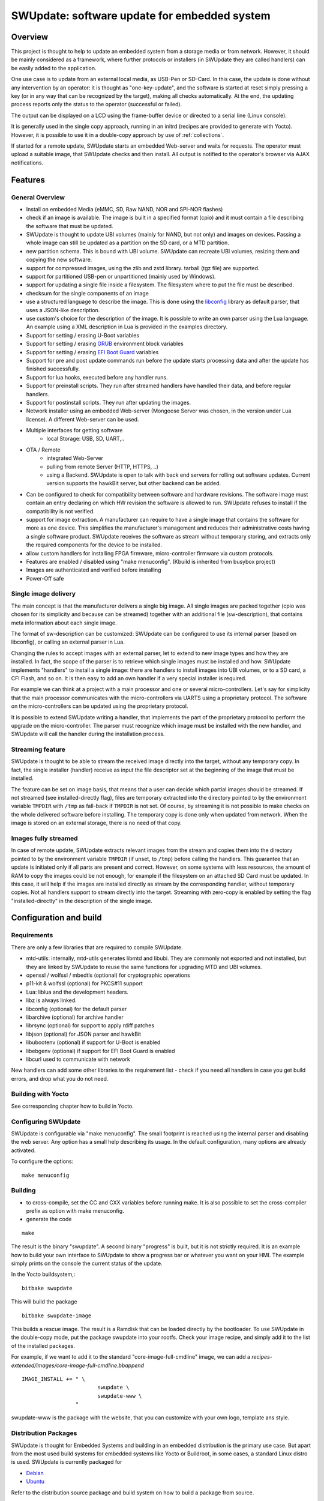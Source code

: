 .. SPDX-FileCopyrightText: 2013-2021 Stefano Babic <stefano.babic@swupdate.org>
.. SPDX-License-Identifier: GPL-2.0-only

=============================================
SWUpdate: software update for embedded system
=============================================

Overview
========

This project is thought to help to update an embedded
system from a storage media or from network. However,
it should be mainly considered as a framework, where
further protocols or installers (in SWUpdate they are called handlers)
can be easily added to the application.

One use case is to update from an external local media, as
USB-Pen or SD-Card. In this case, the update is done
without any intervention by an operator: it is thought
as "one-key-update", and the software is started at reset
simply pressing a key (or in any way that can be recognized
by the target), making all checks automatically. At the end,
the updating process reports only the status to the operator
(successful or failed).

The output can be displayed on a LCD using the frame-buffer
device or directed to a serial line (Linux console).

It is generally used in the single copy approach, running in an initrd
(recipes are provided to generate with Yocto).  However, it is
possible to use it in a double-copy approach by use of :ref:`collections`.

If started for a remote update, SWUpdate starts an embedded
Web-server and waits for requests. The operator must upload
a suitable image, that SWUpdate checks and then install.
All output is notified to the operator's browser via AJAX
notifications.

Features
========

General Overview
----------------

- Install on embedded Media (eMMC, SD, Raw NAND,
  NOR and SPI-NOR flashes)

- check if an image is available. The image is built
  in a specified format (cpio) and it must contain
  a file describing the software that must be updated.

- SWUpdate is thought to update UBI volumes (mainly for NAND, but not only)
  and images on devices. Passing a whole image can still be updated
  as a partition on the SD card, or a MTD partition.

- new partition schema. This is bound with UBI volume.
  SWUpdate can recreate UBI volumes, resizing them and
  copying the new software.

- support for compressed images, using the zlib and zstd library.
  tarball (tgz file) are supported.

- support for partitioned USB-pen or unpartitioned (mainly
  used by Windows).

- support for updating a single file inside a filesystem.
  The filesystem where to put the file must be described.

- checksum for the single components of an image

- use a structured language to describe the image. This is done
  using the libconfig_ library as default parser, that uses a
  JSON-like description.

- use custom's choice for the description of the image. It is
  possible to write an own parser using the Lua language.
  An example using a XML description in Lua is provided
  in the examples directory.

- Support for setting / erasing U-Boot variables

- Support for setting / erasing `GRUB`_ environment block variables

- Support for setting / erasing `EFI Boot Guard`_ variables

- Support for pre and post update commands run before the update starts
  processing data and after the update has finished successfully.

- Support for lua hooks, executed before any handler runs.

- Support for preinstall scripts. They run after streamed handlers have
  handled their data, and before regular handlers.

- Support for postinstall scripts. They run after updating the images.

- Network installer using an embedded Web-server (Mongoose Server
  was chosen, in the version under Lua license). A different
  Web-server can be used.

- Multiple interfaces for getting software
       - local Storage: USB, SD, UART,..
- OTA / Remote
       - integrated Web-Server
       - pulling from remote Server (HTTP, HTTPS, ..)
       - using a Backend. SWUpdate is open to talk with back end
         servers for rolling out software updates.
         Current version supports the hawkBit server, but other
         backend can be added.

- Can be configured to check for compatibility between software and hardware
  revisions. The software image must contain an entry declaring on which
  HW revision the software is allowed to run.
  SWUpdate refuses to install if the compatibility is not verified.

- support for image extraction. A manufacturer can require to have
  a single image that contains the software for more as one device.
  This simplifies the manufacturer's management and reduces
  their administrative costs having a single software product.
  SWUpdate receives the software as stream without temporary storing,
  and extracts only the required components for the device
  to be installed.

- allow custom handlers for installing FPGA firmware,
  micro-controller firmware via custom protocols.

- Features are enabled / disabled using "make menuconfig".
  (Kbuild is inherited from busybox project)

- Images are authenticated and verified before installing

- Power-Off safe

.. _libconfig: http://www.hyperrealm.com/libconfig/
.. _GRUB: https://www.gnu.org/software/grub/manual/html_node/Environment-block.html
.. _EFI Boot Guard: https://github.com/siemens/efibootguard

Single image delivery
---------------------

The main concept is that the manufacturer delivers a single
big image. All single images are packed together (cpio was chosen
for its simplicity and because can be streamed) together with
an additional file (sw-description), that contains meta
information about each single image.

The format of sw-description can be customized: SWUpdate can be
configured to use its internal parser (based on libconfig), or calling
an external parser in Lua.

.. image:: images/image_format.png


Changing the rules to accept images with an external parser,
let to extend to new image types and how they are installed.
In fact, the scope of the parser is to retrieve which single
images must be installed and how.
SWUpdate implements "handlers" to install a single image:
there are handlers to install images into UBI volumes,
or to a SD card, a CFI Flash, and so on. It is then easy to
add an own handler if a very special installer is required.

For example we can think at a project with a main processor and
one or several micro-controllers. Let's say for simplicity that
the main processor communicates with the micro-controllers via
UARTS using a proprietary protocol. The software on the micro-controllers
can be updated using the proprietary protocol.

It is possible to extend SWUpdate writing a handler, that implements
the part of the proprietary protocol to perform the upgrade
on the micro-controller. The parser must recognize which image must be
installed with the new handler, and SWUpdate will call the handler
during the installation process.

Streaming feature
-----------------

SWUpdate is thought to be able to stream the received image directly into
the target, without any temporary copy. In fact, the single installer
(handler) receive as input the file descriptor set at the beginning of
the image that must be installed.

The feature can be set on image basis, that means that a user can
decide which partial images should be streamed. If not streamed (see
installed-directly flag), files are temporary extracted into the directory
pointed to by the environment variable ``TMPDIR`` with ``/tmp`` as
fall-back if ``TMPDIR`` is not set.
Of course, by streaming it is not possible to make checks on the whole delivered
software before installing.
The temporary copy is done only when updated from network. When the image
is stored on an external storage, there is no need of that copy.

Images fully streamed
---------------------

In case of remote update, SWUpdate extracts relevant images from the stream
and copies them into the directory pointed to by the environment variable
``TMPDIR`` (if unset, to ``/tmp``) before calling the handlers.
This guarantee that an update is initiated only if all parts are present and
correct. However, on some systems with less resources, the amount of RAM
to copy the images could be not enough, for example if the filesystem on
an attached SD Card must be updated. In this case, it will help if the images
are installed directly as stream by the corresponding handler, without temporary
copies. Not all handlers support to stream directly into the target.
Streaming with zero-copy is enabled by setting the flag "installed-directly"
in the description of the single image.

Configuration and build
=======================

Requirements
------------

There are only a few libraries that are required to compile SWUpdate.

- mtd-utils: internally, mtd-utils generates libmtd and libubi.
  They are commonly not exported and not installed, but they are
  linked by SWUpdate to reuse the same functions for upgrading
  MTD and UBI volumes.
- openssl / wolfssl / mbedtls (optional) for cryptographic operations
- p11-kit & wolfssl (optional) for PKCS#11 support
- Lua: liblua and the development headers.
- libz is always linked.
- libconfig (optional) for the default parser
- libarchive (optional) for archive handler
- librsync (optional) for support to apply rdiff patches
- libjson (optional) for JSON parser and hawkBit
- libubootenv (optional) if support for U-Boot is enabled
- libebgenv (optional) if support for EFI Boot Guard is enabled
- libcurl used to communicate with network

New handlers can add some other libraries to the requirement list -
check if you need all handlers in case you get build errors,
and drop what you do not need.

Building with Yocto
-------------------

See corresponding chapter how to build in Yocto.

Configuring SWUpdate
--------------------

SWUpdate is configurable via "make menuconfig". The small footprint
is reached using the internal parser and disabling the web server.
Any option has a small help describing its usage. In the default
configuration, many options are already activated.

To configure the options:

::

	make menuconfig

Building
--------

- to cross-compile, set the CC and CXX variables before running make.
  It is also possible to set the cross-compiler prefix as option with
  make menuconfig.
- generate the code

::

	make

The result is the binary "swupdate". A second binary "progress" is built,
but it is not strictly required. It is an example how to build your
own interface to SWUpdate to show a progress bar or whatever you want on your
HMI. The example simply prints on the console the current status of the update.

In the Yocto buildsystem,:

::

        bitbake swupdate

This will build the package

::

        bitbake swupdate-image

This builds a rescue image. The result is a Ramdisk that
can be loaded directly by the bootloader.
To use SWUpdate in the double-copy mode, put the package
swupdate into your rootfs. Check your image recipe, and
simply add it to the list of the installed packages.

For example, if we want to add it to the standard "core-image-full-cmdline"
image, we can add a *recipes-extended/images/core-image-full-cmdline.bbappend*

::

        IMAGE_INSTALL += " \
                                swupdate \
                                swupdate-www \
                         "

swupdate-www is the package with the website, that you can customize with
your own logo, template ans style.

Distribution Packages
---------------------

SWUpdate is thought for Embedded Systems and building in an embedded
distribution is the primary use case. But apart from the most used
build systems for embedded systems like Yocto or Buildroot, in some cases,
a standard Linux distro is used. SWUpdate is currently packaged for

- `Debian <https://packages.debian.org/search?searchon=names&keywords=swupdate>`_
- `Ubuntu <https://packages.ubuntu.com/search?keywords=swupdate>`_

Refer to the distribution source package and build system on how to
build a package from source.


Running SWUpdate
================

What is expected from a SWUpdate run
------------------------------------

The whole update process can be seen as a set of pipelines. The incoming stream
(the SWU file) is processed by each pipe and passed to the next step.
First, the SWU is streamed from one of the interfaces : local (USB, filesystem), Webserver,
suricatta (one of the backend), etc. The incoming SWU is forwarded to the installer to be examined
and installed.
A run of SWUpdate consists mainly of the following steps:

- extracts sw-description from the stream and verifies it
  It parses sw-description creating a raw description in RAM
  about the activities that must be performed.
- if Signed Images is activated, extracts sw-description.sig and
  validate sw-description.
- check for hardware-software compatibility, if any,
  reading hardware revision from hardware and matching
  with the table in sw-description.
- Parse sw-description to determine which artefacts in the incoming SWU
  are required. Not required artifacts are simply skipped.
  If an "embedded-script" is defined, it is executed at this point
  before parsing files.
  If "hooks" are defined, they are executed as each file is parsed,
  even if they will be skipped.
  At the end of the parsing, SWUpdate builds an internal mapping for each artifact
  to recognize which handler should be called for each of them.
- runs the pre update command, if set
- runs partition handlers, if required.
- reads through the cpio archive one file at a time and either:
        * execute handlers for each file marked as "installed-directly".
          checksum is checked while the data is streamed to handler, and copy will
          be marked as having failed if checksum was not correct failing the rest
          of the install.
        * copy other files to a temporary location while checking checksums,
          stopping if there was a mismatch.
- iterates through all `scripts` and call the corresponding
  handler for pre-install scripts.
  Please note: if artifacts are streamed, they will be extracted
  before this runs. If earlier execution is required, please use
  the "embedded-script" or hooks features to ensure code is run
  before installation takes place.
- iterates through all `images` and call the corresponding
  handler for installing on target.
- iterates through all `files` and call the corresponding
  handler for installing on target.
- iterates through all `scripts` and call the corresponding
  handler for post-install scripts
- iterates through all `bootenv` and updates the bootloader environment.
- reports the status to the operator through the notification interface
  (logging, traces) and through the progress interface.
- runs the post update command, if set.

The first step that fails, stops the entire procedure and
an error is reported.

To start SWUpdate expecting the image from a file:

::

	        swupdate -i <filename>

To start with the embedded web server:

::

	         swupdate -w "<web server options>"

The main important parameters for the web server are "document-root" and "port".

::

	         swupdate -w "--document-root ./www --port 8080"

The embedded web server is taken from the Mongoose project.

The list of available options (depending on activated features) is shown with:

::

        swupdate -h

This uses as website the pages delivered with the code. Of course,
they can be customized and replaced. The website uses AJAX to communicate
with SWUpdate, and to show the progress of the update to the operator.

The default port of the Web-server is 8080. You can then connect to the target
with:

::

	http://<target_ip>:8080

If it works, the start page should be displayed as in next figure.

.. image:: images/website.png

If a correct image is downloaded, SWUpdate starts to process the received image.
All notifications are sent back to the browser. SWUpdate provides a mechanism
to send to a receiver the progress of the installation. In fact, SWUpdate
takes a list of objects that registers itself with the application
and they will be informed any time the application calls the notify() function.
This allows also for self-written handlers to inform the upper layers about
error conditions or simply return the status. It is then simply to add
own receivers to implement customized way to display the results: displaying
on a LCD (if the target has one), or sending back to another device via
network.
An example of the notifications sent back to the browser is in the next figure:

.. image:: images/webprogress.png

Software collections can be specified by passing `--select` command
line option. Assuming `sw-description` file contains a collection
named `stable`, with `alt` installation location, `SWUpdate` can be
called like this::

   swupdate --select stable,alt

Command line parameters
-----------------------

+-------------+----------+--------------------------------------------+
|  Parameter  | Type     | Description                                |
+=============+==========+============================================+
| -f <file>   | string   | SWUpdate configuration file to use.        |
|             |          | See ``examples/configuration/swupdate.cfg``|
|             |          | in the source code for details.            |
+-------------+----------+--------------------------------------------+
| -b <string> | string   | Available if CONFIG_UBIATTACH is set.      |
|             |          | It allows one to blacklist MTDs when       |
|             |          | SWUpdate searches for UBI volumes.         |
|             |          | Example: U-Boot and environment in MTD0-1: |
|             |          | ``swupdate -b "0 1"``.                     |
+-------------+----------+--------------------------------------------+
| -B <loader> | string   | Override the default bootloader interface  |
|             |          | to use ``loader`` instead.                 |
+-------------+----------+--------------------------------------------+
| -e <sel>    | string   | ``sel`` is in the format <software>,<mode>.|
|             |          | It allows one to find a subset of rules in |
|             |          | the sw-description file. With it,          |
|             |          | multiple rules are allowed.                |
|             |          | One common usage is in case of the dual    |
|             |          | copy approach. Example:                    |
|             |          | -e "stable, copy1"  ==> install on copy1   |
|             |          | -e "stable, copy2"  ==> install on copy2   |
+-------------+----------+--------------------------------------------+
| --excluded  | string   | ``sel`` is in the format <software>,<mode>.|
|  <sel>      |          | It sets a blacklist of selections that     |
|             |          | cannot be used for an update.              |
|             |          | Selections can be activated not only with  |
|             |          | -e, but also via IPC.                      |
|             |          | Multiple --excluded are allowed            |
+-------------+----------+--------------------------------------------+
| -h          |    -     | Run usage with help.                       |
+-------------+----------+--------------------------------------------+
| -k <file>   | string   | Available if CONFIG_SIGNED is set.         |
|             |          | Filename with the public key.              |
+-------------+----------+--------------------------------------------+
| -K <file>   | string   | Available on CONFIG_ENCRYPTED_IMAGES set.  |
|             |          | Filename with the symmetric key to be used |
|             |          | for decryption.                            |
+-------------+----------+--------------------------------------------+
| --cert-\    | string   | Available if CONFIG_SIGNED_IMAGES is set.  |
| purpose     |          | Set expected certificate purpose.          |
| <purpose>   |          |                                            |
+-------------+----------+--------------------------------------------+
| --forced-\  | string   | Available if CONFIG_SIGNED_IMAGES is set.  |
| signer-\    |          | Set expected common name of signer         |
| name <cn>   |          | certificate.                               |
+-------------+----------+--------------------------------------------+
| --ca-\      | string   | Available if CONFIG_SIGNED_IMAGES is set.  |
| path <file> |          | Path to the Certificate Authority (PEM).   |
+-------------+----------+--------------------------------------------+
| --get-root  |          | Detect and print the root device and exit  |
+-------------+----------+--------------------------------------------+
| -l <level>  | int      | Set loglevel.                              |
+-------------+----------+--------------------------------------------+
| -L          |    -     | Send LOG output to syslog (local).         |
+-------------+----------+--------------------------------------------+
| -i <file>   | string   | Run SWUpdate with a local .swu file.       |
+-------------+----------+--------------------------------------------+
| -n          |    -     | Run SWUpdate in dry-run mode.              |
+-------------+----------+--------------------------------------------+
| -N <version>| string   | The minimum required version of software.  |
|             |          | This will be checked with the version of   |
|             |          | new software and forbids downgrading.      |
|             |          | Version consists of either 4 numbers       |
|             |          | (major.minor.rev.build with each field in  |
|             |          | the range 0..65535) or it is a semantic    |
|             |          | version.                                   |
+-------------+----------+--------------------------------------------+
| -max-version| string   | The maximum required version of software.  |
|   <version> |          | This will be checked with the version of   |
|             |          | new software.                              |
|             |          | Version consists of either 4 numbers       |
|             |          | (major.minor.rev.build with each field in  |
|             |          | the range 0..65535) or it is a semantic    |
|             |          | version.                                   |
+-------------+----------+--------------------------------------------+
| -R <version>| string   | The current installed version of software. |
|             |          | This will be checked with the version of   |
|             |          | new software and forbids reinstalling.     |
+-------------+----------+--------------------------------------------+
| -o <file>   | string   | Save the stream (SWU) to a file.           |
+-------------+----------+--------------------------------------------+
| -s <file>   | string   | Save installed version info to a file.     |
+-------------+----------+--------------------------------------------+
| -v          |    -     | Activate verbose output.                   |
+-------------+----------+--------------------------------------------+
| -M          |    -     | Disable setting the bootloader transaction |
|             |          | marker.                                    |
+-------------+----------+--------------------------------------------+
| -m          |    -     | Disable setting the update state in the    |
|             |          | bootloader.                                |
+-------------+----------+--------------------------------------------+
| -w <parms>  | string   | Available if CONFIG_WEBSERVER is set.      |
|             |          | Start internal webserver and pass to it    |
|             |          | a command line string.                     |
+-------------+----------+--------------------------------------------+
| -d <parms>  | string   | Available if CONFIG_DOWNLOAD is set.       |
|             |          | Start internal downloader client and pass  |
|             |          | to it a command line string.               |
|             |          | See below the internal command line        |
|             |          | arguments for the downloader.              |
+-------------+----------+--------------------------------------------+
| -u <parms>  | string   | Available if CONFIG_SURICATTA is set.      |
|             |          | Start internal suricatta client daemon and |
|             |          | pass to it a command line string.          |
|             |          | See below the internal command line        |
|             |          | arguments for suricatta.                   |
+-------------+----------+--------------------------------------------+
| -H          | string   | Available on CONFIG_HW_COMPATIBILITY set.  |
| <board:rev> |          | Set board name and hardware revision.      |
+-------------+----------+--------------------------------------------+
| -c          |    -     | Check ``*.swu`` file. It ensures that files|
|             |          | referenced in sw-description are present.  |
|             |          | Usage: ``swupdate -c -i <file>``           |
+-------------+----------+--------------------------------------------+
| -P <cmd>    | string   | Execute pre-update command.                |
+-------------+----------+--------------------------------------------+
| -p <cmd>    | string   | Execute post-update command.               |
+-------------+----------+--------------------------------------------+
| -q <sel>    | string   | List for software images set and source    |
|             |          |             that are accepted via IPC      |
|             |          |             Ex.: stable,main               |
|             |          |             it can be set multiple times   |
+-------------+----------+--------------------------------------------+

Downloader command line parameters
..................................

Example: ``swupdate -d "-u example.com"``

Mandatory arguments are marked with '\*':

+----------------+----------+--------------------------------------------+
|  Parameter     | Type     | Description                                |
+================+==========+============================================+
| -u <url>       | string   | \* This is the URL where new software is   |
|                |          | pulled. URL is a link to a valid .swu image|
+----------------+----------+--------------------------------------------+
| -r <retries>   | integer  | Number of retries before a download is     |
|                |          | considered broken. With "-r 0", SWUpdate   |
|                |          | will not stop until a valid software is    |
|                |          | loaded.                                    |
+----------------+----------+--------------------------------------------+
| -w <retrywait> | integer  | Time to wait prior to retry and resume a   |
|                |          | download (default: 5s).                    |
+----------------+----------+--------------------------------------------+
| -t <timeout>   | integer  | Timeout for connection lost                |
|                |          | downloader or Webserver                    |
+----------------+----------+--------------------------------------------+
| -a <usr:pwd>   | string   | Send user and password for Basic Auth      |
+----------------+----------+--------------------------------------------+
| -n <value>     | string   | Maximum download speed to be used.         |
|                |          | Value be specified in kB/s, B/s, MB/s      |
|                |          | or GB/s. Examples:                         |
|                |          | -n 100k : Set limit to 100 kB/s.           |
|                |          | -n 500  : Set limit to 500 B/s.            |
|                |          | -n 2M   : Set limit to 1 M/s.              |
|                |          | -n 1G   : Set limit to 1 G/s.              |
+----------------+----------+--------------------------------------------+

Suricatta command line parameters
.................................

Example: ``swupdate -u "-t default -u localhost:8080 -i 1B7"``

Note that different suricatta modules may have different parameters.
The below listed options are for SWUpdate's hawkBit support.

Mandatory arguments are marked with '\*':

+-------------------------+----------+--------------------------------------------+
|  Parameter              | Type     | Description                                |
+=========================+==========+============================================+
| -t <tenant>             | string   | \* Set hawkBit tenant ID for this device.  |
+-------------------------+----------+--------------------------------------------+
| -u <url>                | string   | \* Host and port of the hawkBit instance,  |
|                         |          | e.g., localhost:8080                       |
+-------------------------+----------+--------------------------------------------+
| -i <id>                 | integer  | \* The device ID to communicate to hawkBit.|
+-------------------------+----------+--------------------------------------------+
| -c <confirm>            | integer  | Confirm update status to server: 1=AGAIN,  |
|                         |          | 2=SUCCESS, 3=FAILED                        |
+-------------------------+----------+--------------------------------------------+
| -x                      | -        | Do not abort on flawed server certificates.|
+-------------------------+----------+--------------------------------------------+
| -p <polldelay>          | integer  | Delay in seconds between two hawkBit poll  |
|                         |          | operations (default: 45s).                 |
+-------------------------+----------+--------------------------------------------+
| -r <retry>              | integer  | Resume and retry interrupted downloads     |
|                         |          | (default: 5 tries).                        |
+-------------------------+----------+--------------------------------------------+
| -w <retrywait>          | integer  | Time to wait prior to retry and resume a   |
|                         |          | download (default: 5s).                    |
+-------------------------+----------+--------------------------------------------+
| -y <proxy>              | string   | Use proxy. Either give proxy URL,          |
|                         |          | else {http,all}_proxy env is tried.        |
+-------------------------+----------+--------------------------------------------+
| -k <targettoken>        | string   | Set target token.                          |
+-------------------------+----------+--------------------------------------------+
| -g <gatewaytoken>       | string   | Set gateway token.                         |
+-------------------------+----------+--------------------------------------------+
| -f <interface>          | string   | Set the network interface to connect to    |
|                         |          | hawkBit.                                   |
+-------------------------+----------+--------------------------------------------+
| -e                      | -        | Daemon enabled at startup (default).       |
+-------------------------+----------+--------------------------------------------+
| -d                      | -        | Daemon disabled at startup.                |
+-------------------------+----------+--------------------------------------------+
| --disable-token-for-dwl | -        | Do not send authentication header when     |
|                         |          | downloading SWU.                           |
+-------------------------+----------+--------------------------------------------+
| --cache-file            | string   | This allows one to resume an update after a|
|                         |          | power cut. If the SWU is saved in a file,  |
|                         |          | SWUpdate can reuse the file and download   |
|                         |          | just the remaining part of the SWU.        |
+-------------------------+----------+--------------------------------------------+
| -m <seconds>            | integer  | Delay in seconds between re-trying to send |
|                         |          | initial feedback specified with "-c"       |
|                         |          | option. Default value is 10 seconds. If    |
|                         |          | Suricatta is started with initial state of |
|                         |          | STATE_WAIT ("-c 6"), this value is ignored.|
+-------------------------+----------+--------------------------------------------+
| -s <seconds>            | integer  | Connection timeout to use in seconds.      |
|                         |          | If user doesn't set this option, default   |
|                         |          | libcurl connection timeout value of 300    |
|                         |          | seconds is used.                           |
|                         |          | NOTE: it is not possible for Suricatta to  |
|                         |          | respond to external program API requests   |
|                         |          | during this period - adapt this value to   |
|                         |          | your use case!                             |
+-------------------------+----------+--------------------------------------------+
| -a <name> <value>       | strings  | Custom HTTP header with given name and     |
|                         |          | value to be sent with every HTTP request   |
|                         |          | made.                                      |
+-------------------------+----------+--------------------------------------------+
| -n <value>              | string   | Maximum download speed to be used.         |
|                         |          | Value be specified in kB/s, B/s, MB/s      |
|                         |          | or GB/s. Examples:                         |
|                         |          | -n 100k : Set limit to 100 kB/s.           |
|                         |          | -n 500  : Set limit to 500 B/s.            |
|                         |          | -n 2M   : Set limit to 1 M/s.              |
|                         |          | -n 1G   : Set limit to 1 G/s.              |
+-------------------------+----------+--------------------------------------------+

Webserver command line parameters
.................................

Example: ``swupdate -w "-r /www -p 8080"``

Mandatory arguments are marked with '\*':

+-------------------------+----------+--------------------------------------------+
|  Parameter              | Type     | Description                                |
+=========================+==========+============================================+
| -r <document root>      | string   | \* Path where the web app is stored.       |
+-------------------------+----------+--------------------------------------------+
| -p <port>               | integer  | \* TCP port to be listened                 |
|                         |          | if not set, 8080 is used                   |
+-------------------------+----------+--------------------------------------------+
| -s <ssl>                |          | \* Enable SSL support. Note: it must be    |
|                         |          | configured with CONFIG_MONGOOSESSL         |
+-------------------------+----------+--------------------------------------------+
| --ssl-cert <cert>       | string   | Path to the certificate to present to      |
|                         |          | clients                                    |
+-------------------------+----------+--------------------------------------------+
| -K <key>                | string   | Path to key corresponding to ssl           |
|                         |          | certificate                                |
+-------------------------+----------+--------------------------------------------+
| -t <timeout>            | integer  | Timeout to consider a connection lost if   |
|                         |          | clients stops to send data. If hit, an     |
|                         |          | update is aborted. Default=0 (unlimited)   |
+-------------------------+----------+--------------------------------------------+
| --auth-domain <string>  | string   | Set authentication domain                  |
|                         |          | Default: none                              |
+-------------------------+----------+--------------------------------------------+
| --global-auth-file      | string   | Set authentication file if any             |
|  <string>               |          | Default: none                              |
+-------------------------+----------+--------------------------------------------+

systemd Integration
-------------------

SWUpdate has optional systemd_ support via the compile-time
configuration switch ``CONFIG_SYSTEMD``. If enabled, SWUpdate
signals systemd about start-up completion and can make optional
use of systemd's socket-based activation feature.

A sample systemd service unit file ``/etc/systemd/system/swupdate.service``
may look like the following starting SWUpdate in suricatta daemon mode:

::

	[Unit]
	Description=SWUpdate daemon
	Documentation=https://github.com/sbabic/swupdate
	Documentation=https://sbabic.github.io/swupdate

	[Service]
	Type=notify
	RuntimeDirectory=swupdate
	RuntimeDirectoryPreserve=yes
	ExecStart=/usr/bin/swupdate -u '-t default -u http://localhost -i 25'

	[Install]
	WantedBy=multi-user.target

Started via ``systemctl start swupdate.service``, SWUpdate
(re)creates its sockets on startup. For using socket-based
activation, an accompanying systemd socket unit file
``/etc/systemd/system/swupdate.socket`` is required:

::

	[Unit]
	Description=SWUpdate socket listener
	Documentation=https://github.com/sbabic/swupdate
	Documentation=https://sbabic.github.io/swupdate

	[Socket]
	ListenStream=/run/swupdate/sockinstctrl
	ListenStream=/run/swupdate/swupdateprog

	[Install]
	WantedBy=sockets.target

On ``swupdate.socket`` being started, systemd creates the socket
files and hands them over to SWUpdate when it starts. So, for
example, when talking to ``/run/swupdate/swupdateprog``, systemd
starts ``swupdate.service`` and hands-over the socket files. The
socket files are also handed over on a "regular" start of SWUpdate
via ``systemctl start swupdate.service``.

Note, that all dependent services need to access the swupdate
sockets via the paths specified in the ``swupdate.socket`` systemd
unit.

.. _systemd: https://www.freedesktop.org/wiki/Software/systemd/


Changes in boot-loader code
===========================

The SWUpdate consists of kernel and a root filesystem
(image) that must be started by the boot-loader.
In case using U-Boot, the following mechanism can be implemented:

- U-Boot checks if a sw update is required (check gpio, serial console, etc.).
- the script "altbootcmd" sets the rules to start SWUpdate
- in case SWUpdate is required, U-boot run the script "altbootcmd"

Is it safe to change U-Boot environment ? Well, it is, but U-Boot must
be configured correctly. U-Boot supports two copies of the environment
to be power-off safe during an environment update. The board's
configuration file must have defined CONFIG_ENV_OFFSET_REDUND or
CONFIG_ENV_ADDR_REDUND. Check in U-Boot documentation for these
constants and how to use them.

There are a further enhancement that can be optionally integrated
into U-boot to make the system safer. The most important I will
suggest is to add support for boot counter in U-boot (documentation
is in U-Boot docs). This allows U-Boot to track for attempts to
successfully run the application, and if the boot counter is
greater as a limit, can start automatically SWUpdate to replace
a corrupt software.

GRUB by default does not support double copies of environment as in case of
U-Boot. This means that there is possibility that environment block get's
corrupted when power-off occurs during environment update. To minimize the
risk, we are not modifying original environment block. Variables are written
into temporary file and after successful operation rename instruction is
called.


Image File Format
=================

SWUpdate uses cpio as image file format because it is a simple,
well-established, and streamable format. More specifically, the
*New ASCII* format (header magic number ``070701``) and the
*New CRC* format (header magic number ``070702``) are supported.
Both formats are essentially equivalent with the New CRC format additionally
having set the cpio header field ``check`` to the least-significant 32 bits of
the sum of all (unsigned) data bytes. This checksum is verified by SWUpdate.
If this verification fails, SWUpdate yields an error like the following:

::

	Checksum WRONG ! Computed 0xfa11ed00, it should be 0xffffffff

Note that there's artifact sha256 verification available
(see ``CONFIG_HASH_VERIFY``) which is recommended over relying
on cpio's checksum facility.

For both cpio formats, the New ASCII as well as the New CRC format, the
cpio file size is limited to 32 Bit, i.e., 4 GB.


Building a single image
=======================

cpio is used as container format because of its simplicity and its ability
to be streamed. The meta information file ``sw-description`` (default, see
``CONFIG_SETSWDESCRIPTION``) describing the images in the container must be
the first file in the cpio archive. The images follow it, in any order.

To produce an image, a script like the following can be used:

::

	CONTAINER_VER="1.0"
	PRODUCT_NAME="my-software"
	FILES="sw-description image1.ubifs  \
	       image2.gz.u-boot uImage.bin myfile sdcard.img"
	for i in $FILES;do
		echo $i;done | cpio -ov -H crc >  ${PRODUCT_NAME}_${CONTAINER_VER}.swu


Alternatively, swugenerator_ may be used to generate the image.

The generated image can be checked by running the following command:

::

    swupdate -c -i my-software_1.0.swu


Support of compound image
-------------------------

A single image can be built automatically inside Yocto.
meta-swupdate_ extends the classes with the ``swupdate`` class. A recipe
should inherit it and add an own ``sw-description`` file to generate the image.

Alternatively, swugenerator_ may be used to generate compound images outside Yocto.

.. _swugenerator: https://github.com/sbabic/swugenerator/
.. _meta-swupdate: https://github.com/sbabic/meta-swupdate
